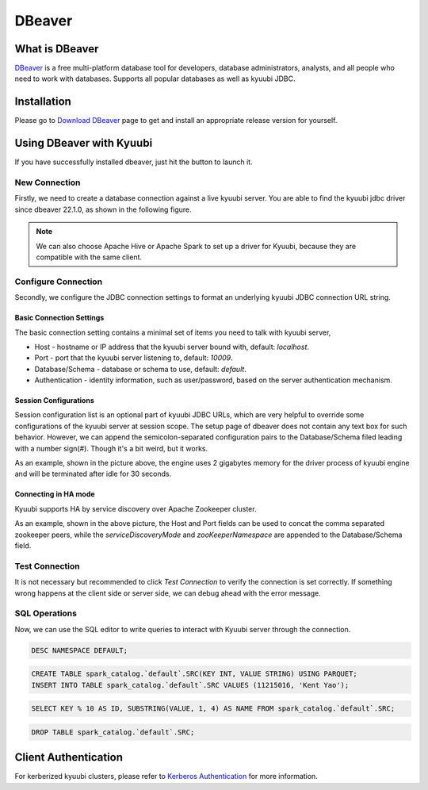 .. Licensed to the Apache Software Foundation (ASF) under one or more
   contributor license agreements.  See the NOTICE file distributed with
   this work for additional information regarding copyright ownership.
   The ASF licenses this file to You under the Apache License, Version 2.0
   (the "License"); you may not use this file except in compliance with
   the License.  You may obtain a copy of the License at

..    http://www.apache.org/licenses/LICENSE-2.0

.. Unless required by applicable law or agreed to in writing, software
   distributed under the License is distributed on an "AS IS" BASIS,
   WITHOUT WARRANTIES OR CONDITIONS OF ANY KIND, either express or implied.
   See the License for the specific language governing permissions and
   limitations under the License.

DBeaver
=======

What is DBeaver
---------------

.. image:: https://raw.githubusercontent.com/wiki/dbeaver/dbeaver/images/dbeaver-icon-64x64.png

`DBeaver`_ is a free multi-platform database tool for developers, database administrators, analysts, and all people who need to work with databases.
Supports all popular databases as well as kyuubi JDBC.

.. seealso:: `DBeaver Wiki`

Installation
------------
Please go to `Download DBeaver`_ page to get and install an appropriate release version for yourself.

.. versionadded:: 22.1.0(dbeaver)
   DBeaver officially supports apache kyuubi JDBC driver since 06 Jun 2022 via `PR 16567 <https://github.com/dbeaver/dbeaver/issues/16567>`_.

Using DBeaver with Kyuubi
-------------------------
If you have successfully installed dbeaver, just hit the button to launch it.

New Connection
**************

Firstly, we need to create a database connection against a live kyuubi server.
You are able to find the kyuubi jdbc driver since dbeaver 22.1.0, as shown in the following figure.

.. image:: ../../imgs/dbeaver/new_database_connection.png

.. note::
   We can also choose Apache Hive or Apache Spark to set up a driver for Kyuubi, because they are compatible with the same client.

Configure Connection
********************

Secondly, we configure the JDBC connection settings to format an underlying kyuubi JDBC connection URL string.

Basic Connection Settings
^^^^^^^^^^^^^^^^^^^^^^^^^

The basic connection setting contains a minimal set of items you need to talk with kyuubi server,

- Host - hostname or IP address that the kyuubi server bound with, default: `localhost`.
- Port - port that the kyuubi server listening to, default: `10009`.
- Database/Schema - database or schema to use, default: `default`.
- Authentication - identity information, such as user/password, based on the server authentication mechanism.

Session Configurations
^^^^^^^^^^^^^^^^^^^^^^

Session configuration list is an optional part of kyuubi JDBC URLs, which are very helpful to override some configurations of the kyuubi server at session scope.
The setup page of dbeaver does not contain any text box for such behavior.
However, we can append the semicolon-separated configuration pairs to the Database/Schema filed leading with a number sign(#).
Though it's a bit weird, but it works.

.. image:: ../../imgs/dbeaver/configure_database_connection.png

As an example, shown in the picture above, the engine uses 2 gigabytes memory for the driver process of kyuubi engine and will be terminated after idle for 30 seconds.

Connecting in HA mode
^^^^^^^^^^^^^^^^^^^^^

Kyuubi supports HA by service discovery over Apache Zookeeper cluster.

.. image:: ../../imgs/dbeaver/configure_database_connection_ha.png

As an example, shown in the above picture, the Host and Port fields can be used to concat the comma separated zookeeper peers,
while the `serviceDiscoveryMode` and `zooKeeperNamespace` are appended to the Database/Schema field.

Test Connection
***************

It is not necessary but recommended to click `Test Connection` to verify the connection is set correctly.
If something wrong happens at the client side or server side, we can debug ahead with the error message.

SQL Operations
**************

Now, we can use the SQL editor to write queries to interact with Kyuubi server through the connection.

.. code-block:: sql

   DESC NAMESPACE DEFAULT;

.. code-block:: sql

   CREATE TABLE spark_catalog.`default`.SRC(KEY INT, VALUE STRING) USING PARQUET;
   INSERT INTO TABLE spark_catalog.`default`.SRC VALUES (11215016, 'Kent Yao');

.. code-block:: sql

   SELECT KEY % 10 AS ID, SUBSTRING(VALUE, 1, 4) AS NAME FROM spark_catalog.`default`.SRC;

.. image:: ../../imgs/dbeaver/metadata.png

.. code-block:: sql

   DROP TABLE spark_catalog.`default`.SRC;

Client Authentication
---------------------
For kerberized kyuubi clusters, please refer to `Kerberos Authentication`_ for more information.

.. _DBeaver: https://dbeaver.io/
.. _DBeaver Wiki: https://github.com/dbeaver/dbeaver/wiki
.. _Download DBeaver: https://dbeaver.io/download/
.. _Kerberos Authentication: ../advanced/kerberized_kyuubi.html#bi-tools
